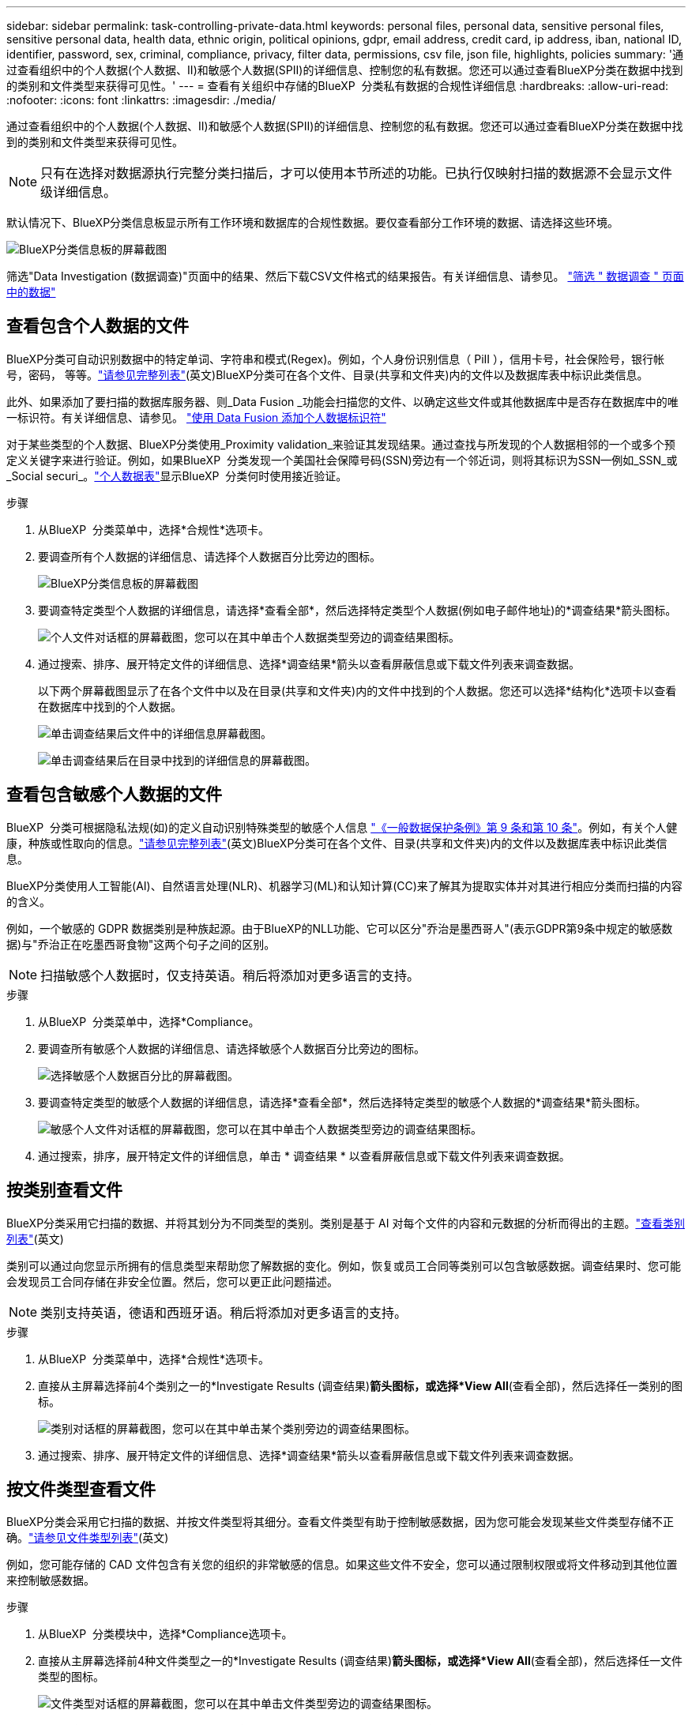 ---
sidebar: sidebar 
permalink: task-controlling-private-data.html 
keywords: personal files, personal data, sensitive personal files, sensitive personal data, health data, ethnic origin, political opinions, gdpr, email address, credit card, ip address, iban, national ID, identifier, password, sex, criminal, compliance, privacy, filter data, permissions, csv file, json file, highlights, policies 
summary: '通过查看组织中的个人数据(个人数据、II)和敏感个人数据(SPII)的详细信息、控制您的私有数据。您还可以通过查看BlueXP分类在数据中找到的类别和文件类型来获得可见性。' 
---
= 查看有关组织中存储的BlueXP  分类私有数据的合规性详细信息
:hardbreaks:
:allow-uri-read: 
:nofooter: 
:icons: font
:linkattrs: 
:imagesdir: ./media/


[role="lead"]
通过查看组织中的个人数据(个人数据、II)和敏感个人数据(SPII)的详细信息、控制您的私有数据。您还可以通过查看BlueXP分类在数据中找到的类别和文件类型来获得可见性。


NOTE: 只有在选择对数据源执行完整分类扫描后，才可以使用本节所述的功能。已执行仅映射扫描的数据源不会显示文件级详细信息。

默认情况下、BlueXP分类信息板显示所有工作环境和数据库的合规性数据。要仅查看部分工作环境的数据、请选择这些环境。

image:screenshot_compliance_dashboard.png["BlueXP分类信息板的屏幕截图"]

筛选"Data Investigation (数据调查)"页面中的结果、然后下载CSV文件格式的结果报告。有关详细信息、请参见。 link:task-investigate-data.html["筛选 " 数据调查 " 页面中的数据"]



== 查看包含个人数据的文件

BlueXP分类可自动识别数据中的特定单词、字符串和模式(Regex)。例如，个人身份识别信息（ PiII ），信用卡号，社会保险号，银行帐号，密码， 等等。link:reference-private-data-categories.html["请参见完整列表"](英文)BlueXP分类可在各个文件、目录(共享和文件夹)内的文件以及数据库表中标识此类信息。

此外、如果添加了要扫描的数据库服务器、则_Data Fusion _功能会扫描您的文件、以确定这些文件或其他数据库中是否存在数据库中的唯一标识符。有关详细信息、请参见。 link:task-managing-data-fusion.html["使用 Data Fusion 添加个人数据标识符"]

对于某些类型的个人数据、BlueXP分类使用_Proximity validation_来验证其发现结果。通过查找与所发现的个人数据相邻的一个或多个预定义关键字来进行验证。例如，如果BlueXP  分类发现一个美国社会保障号码(SSN)旁边有一个邻近词，则将其标识为SSN--例如_SSN_或_Social securi_。link:reference-private-data-categories.html["个人数据表"]显示BlueXP  分类何时使用接近验证。

.步骤
. 从BlueXP  分类菜单中，选择*合规性*选项卡。
. 要调查所有个人数据的详细信息、请选择个人数据百分比旁边的图标。
+
image:screenshot_compliance_dashboard.png["BlueXP分类信息板的屏幕截图"]

. 要调查特定类型个人数据的详细信息，请选择*查看全部*，然后选择特定类型个人数据(例如电子邮件地址)的*调查结果*箭头图标。
+
image:screenshot_personal_files.png["个人文件对话框的屏幕截图，您可以在其中单击个人数据类型旁边的调查结果图标。"]

. 通过搜索、排序、展开特定文件的详细信息、选择*调查结果*箭头以查看屏蔽信息或下载文件列表来调查数据。
+
以下两个屏幕截图显示了在各个文件中以及在目录(共享和文件夹)内的文件中找到的个人数据。您还可以选择*结构化*选项卡以查看在数据库中找到的个人数据。

+
image:screenshot_compliance_investigation_page.png["单击调查结果后文件中的详细信息屏幕截图。"]

+
image:screenshot_compliance_investigation_page_directory.png["单击调查结果后在目录中找到的详细信息的屏幕截图。"]





== 查看包含敏感个人数据的文件

BlueXP  分类可根据隐私法规(如)的定义自动识别特殊类型的敏感个人信息 https://eur-lex.europa.eu/legal-content/EN/TXT/HTML/?uri=CELEX:32016R0679&from=EN#d1e2051-1-1["《一般数据保护条例》第 9 条和第 10 条"^]。例如，有关个人健康，种族或性取向的信息。link:reference-private-data-categories.html["请参见完整列表"](英文)BlueXP分类可在各个文件、目录(共享和文件夹)内的文件以及数据库表中标识此类信息。

BlueXP分类使用人工智能(AI)、自然语言处理(NLR)、机器学习(ML)和认知计算(CC)来了解其为提取实体并对其进行相应分类而扫描的内容的含义。

例如，一个敏感的 GDPR 数据类别是种族起源。由于BlueXP的NLL功能、它可以区分"乔治是墨西哥人"(表示GDPR第9条中规定的敏感数据)与"乔治正在吃墨西哥食物"这两个句子之间的区别。


NOTE: 扫描敏感个人数据时，仅支持英语。稍后将添加对更多语言的支持。

.步骤
. 从BlueXP  分类菜单中，选择*Compliance。
. 要调查所有敏感个人数据的详细信息、请选择敏感个人数据百分比旁边的图标。
+
image:screenshot_compliance_sensitive_personal.png["选择敏感个人数据百分比的屏幕截图。"]

. 要调查特定类型的敏感个人数据的详细信息，请选择*查看全部*，然后选择特定类型的敏感个人数据的*调查结果*箭头图标。
+
image:screenshot_sensitive_personal_files.png["敏感个人文件对话框的屏幕截图，您可以在其中单击个人数据类型旁边的调查结果图标。"]

. 通过搜索，排序，展开特定文件的详细信息，单击 * 调查结果 * 以查看屏蔽信息或下载文件列表来调查数据。




== 按类别查看文件

BlueXP分类采用它扫描的数据、并将其划分为不同类型的类别。类别是基于 AI 对每个文件的内容和元数据的分析而得出的主题。link:reference-private-data-categories.html["查看类别列表"](英文)

类别可以通过向您显示所拥有的信息类型来帮助您了解数据的变化。例如，恢复或员工合同等类别可以包含敏感数据。调查结果时、您可能会发现员工合同存储在非安全位置。然后，您可以更正此问题描述。


NOTE: 类别支持英语，德语和西班牙语。稍后将添加对更多语言的支持。

.步骤
. 从BlueXP  分类菜单中，选择*合规性*选项卡。
. 直接从主屏幕选择前4个类别之一的*Investigate Results (调查结果)*箭头图标，或选择*View All*(查看全部)，然后选择任一类别的图标。
+
image:screenshot_categories.png["类别对话框的屏幕截图，您可以在其中单击某个类别旁边的调查结果图标。"]

. 通过搜索、排序、展开特定文件的详细信息、选择*调查结果*箭头以查看屏蔽信息或下载文件列表来调查数据。




== 按文件类型查看文件

BlueXP分类会采用它扫描的数据、并按文件类型将其细分。查看文件类型有助于控制敏感数据，因为您可能会发现某些文件类型存储不正确。link:reference-private-data-categories.html["请参见文件类型列表"](英文)

例如，您可能存储的 CAD 文件包含有关您的组织的非常敏感的信息。如果这些文件不安全，您可以通过限制权限或将文件移动到其他位置来控制敏感数据。

.步骤
. 从BlueXP  分类模块中，选择*Compliance选项卡。
. 直接从主屏幕选择前4种文件类型之一的*Investigate Results (调查结果)*箭头图标，或选择*View All*(查看全部)，然后选择任一文件类型的图标。
+
image:screenshot_file_types.png["文件类型对话框的屏幕截图，您可以在其中单击文件类型旁边的调查结果图标。"]

. 通过搜索、排序、展开特定文件的详细信息、选择*调查结果*箭头以查看屏蔽信息或下载文件列表来调查数据。

